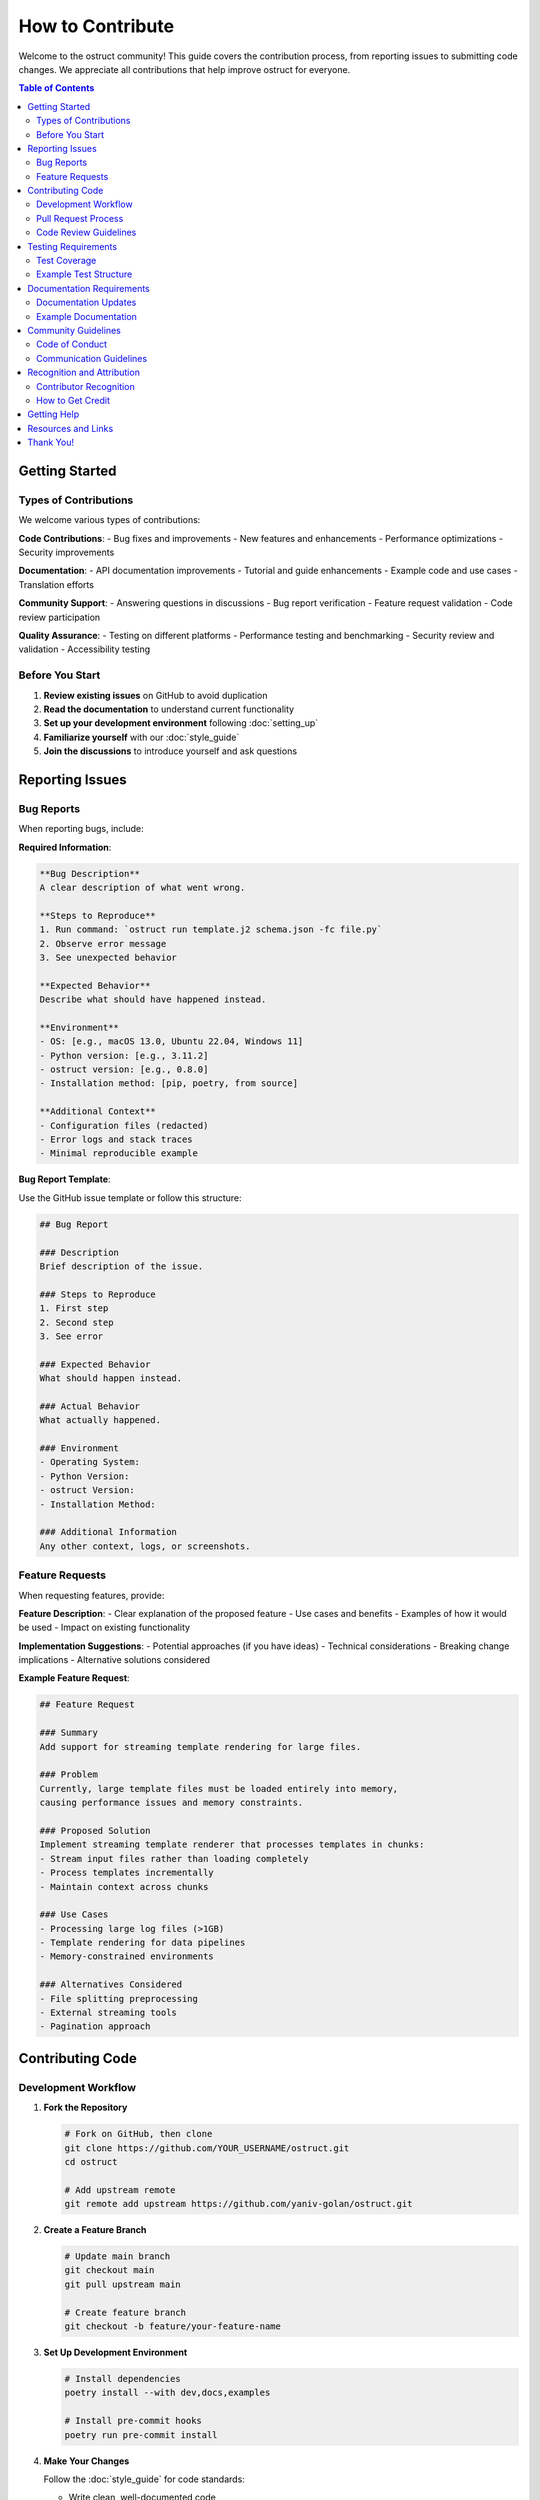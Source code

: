 ==================
How to Contribute
==================

Welcome to the ostruct community! This guide covers the contribution process, from reporting issues to submitting code changes. We appreciate all contributions that help improve ostruct for everyone.

.. contents:: Table of Contents
   :local:
   :depth: 2

Getting Started
===============

Types of Contributions
----------------------

We welcome various types of contributions:

**Code Contributions**:
- Bug fixes and improvements
- New features and enhancements
- Performance optimizations
- Security improvements

**Documentation**:
- API documentation improvements
- Tutorial and guide enhancements
- Example code and use cases
- Translation efforts

**Community Support**:
- Answering questions in discussions
- Bug report verification
- Feature request validation
- Code review participation

**Quality Assurance**:
- Testing on different platforms
- Performance testing and benchmarking
- Security review and validation
- Accessibility testing

Before You Start
----------------

1. **Review existing issues** on GitHub to avoid duplication
2. **Read the documentation** to understand current functionality
3. **Set up your development environment** following :doc:`setting_up`
4. **Familiarize yourself** with our :doc:`style_guide`
5. **Join the discussions** to introduce yourself and ask questions

Reporting Issues
================

Bug Reports
-----------

When reporting bugs, include:

**Required Information**:

.. code-block:: text

   **Bug Description**
   A clear description of what went wrong.

   **Steps to Reproduce**
   1. Run command: `ostruct run template.j2 schema.json -fc file.py`
   2. Observe error message
   3. See unexpected behavior

   **Expected Behavior**
   Describe what should have happened instead.

   **Environment**
   - OS: [e.g., macOS 13.0, Ubuntu 22.04, Windows 11]
   - Python version: [e.g., 3.11.2]
   - ostruct version: [e.g., 0.8.0]
   - Installation method: [pip, poetry, from source]

   **Additional Context**
   - Configuration files (redacted)
   - Error logs and stack traces
   - Minimal reproducible example

**Bug Report Template**:

Use the GitHub issue template or follow this structure:

.. code-block:: markdown

   ## Bug Report

   ### Description
   Brief description of the issue.

   ### Steps to Reproduce
   1. First step
   2. Second step
   3. See error

   ### Expected Behavior
   What should happen instead.

   ### Actual Behavior
   What actually happened.

   ### Environment
   - Operating System:
   - Python Version:
   - ostruct Version:
   - Installation Method:

   ### Additional Information
   Any other context, logs, or screenshots.

Feature Requests
----------------

When requesting features, provide:

**Feature Description**:
- Clear explanation of the proposed feature
- Use cases and benefits
- Examples of how it would be used
- Impact on existing functionality

**Implementation Suggestions**:
- Potential approaches (if you have ideas)
- Technical considerations
- Breaking change implications
- Alternative solutions considered

**Example Feature Request**:

.. code-block:: markdown

   ## Feature Request

   ### Summary
   Add support for streaming template rendering for large files.

   ### Problem
   Currently, large template files must be loaded entirely into memory,
   causing performance issues and memory constraints.

   ### Proposed Solution
   Implement streaming template renderer that processes templates in chunks:
   - Stream input files rather than loading completely
   - Process templates incrementally
   - Maintain context across chunks

   ### Use Cases
   - Processing large log files (>1GB)
   - Template rendering for data pipelines
   - Memory-constrained environments

   ### Alternatives Considered
   - File splitting preprocessing
   - External streaming tools
   - Pagination approach

Contributing Code
=================

Development Workflow
--------------------

1. **Fork the Repository**

   .. code-block:: bash

      # Fork on GitHub, then clone
      git clone https://github.com/YOUR_USERNAME/ostruct.git
      cd ostruct

      # Add upstream remote
      git remote add upstream https://github.com/yaniv-golan/ostruct.git

2. **Create a Feature Branch**

   .. code-block:: bash

      # Update main branch
      git checkout main
      git pull upstream main

      # Create feature branch
      git checkout -b feature/your-feature-name

3. **Set Up Development Environment**

   .. code-block:: bash

      # Install dependencies
      poetry install --with dev,docs,examples

      # Install pre-commit hooks
      poetry run pre-commit install

4. **Make Your Changes**

   Follow the :doc:`style_guide` for code standards:

   - Write clean, well-documented code
   - Include comprehensive tests
   - Update documentation as needed
   - Follow security best practices

5. **Test Your Changes**

   .. code-block:: bash

      # Run all tests
      poetry run pytest

      # Run type checking
      poetry run mypy src

      # Run linting
      poetry run flake8 src tests

      # Test documentation builds
      cd docs && make html

6. **Commit Your Changes**

   .. code-block:: bash

      # Stage changes
      git add .

      # Commit with descriptive message
      git commit -m "Add streaming template renderer

      - Implement chunk-based template processing
      - Add streaming file reader with buffer management
      - Include memory usage optimization
      - Add comprehensive tests for streaming functionality

      Fixes #123"

7. **Push and Create Pull Request**

   .. code-block:: bash

      # Push to your fork
      git push origin feature/your-feature-name

      # Create pull request on GitHub

Pull Request Process
--------------------

**Pull Request Requirements**:

- [ ] **Clear title and description** explaining the changes
- [ ] **Link to related issues** using "Fixes #123" or "Relates to #456"
- [ ] **All tests pass** (CI will verify this)
- [ ] **Code coverage maintained** or improved
- [ ] **Documentation updated** for user-facing changes
- [ ] **Breaking changes noted** in description and CHANGELOG

**Pull Request Template**:

.. code-block:: markdown

   ## Description
   Brief description of changes and motivation.

   ## Changes Made
   - [ ] Added new feature X
   - [ ] Fixed bug Y
   - [ ] Updated documentation Z

   ## Testing
   - [ ] Unit tests added/updated
   - [ ] Integration tests pass
   - [ ] Manual testing completed

   ## Breaking Changes
   - None / List any breaking changes

   ## Checklist
   - [ ] Code follows style guide
   - [ ] Tests added for new functionality
   - [ ] Documentation updated
   - [ ] CHANGELOG updated (if needed)

**Review Process**:

1. **Automated Checks**: CI runs tests, linting, and security scans
2. **Maintainer Review**: Core maintainers review code and design
3. **Community Feedback**: Other contributors may provide input
4. **Iterative Improvement**: Address feedback and update PR
5. **Final Approval**: Maintainer approves and merges

Code Review Guidelines
----------------------

**As a Contributor**:

- Respond promptly to review feedback
- Ask for clarification if comments are unclear
- Be open to suggestions and alternative approaches
- Update tests and documentation based on feedback
- Keep PR focused and avoid scope creep

**As a Reviewer**:

- Be constructive and specific in feedback
- Explain the reasoning behind suggestions
- Acknowledge good practices and improvements
- Focus on code quality, maintainability, and security
- Approve when changes meet project standards

Testing Requirements
====================

Test Coverage
-------------

All code contributions must include appropriate tests:

**Required Test Types**:

- **Unit Tests**: Test individual functions and classes
- **Integration Tests**: Test component interactions
- **Error Handling Tests**: Verify error conditions
- **Edge Case Tests**: Test boundary conditions

**Test Coverage Standards**:

- Maintain minimum 90% test coverage
- Cover all new functionality completely
- Include both positive and negative test cases
- Test error handling and edge conditions

Example Test Structure
----------------------

.. code-block:: python

   import pytest
   from unittest.mock import patch, MagicMock
   from pathlib import Path

   from ostruct.cli.new_feature import NewFeature
   from ostruct.cli.errors import ValidationError


   class TestNewFeature:
       """Comprehensive tests for NewFeature functionality."""

       @pytest.fixture
       def sample_data(self):
           """Provide sample data for tests."""
           return {
               "input": "test input",
               "expected": "test output"
           }

       @pytest.fixture
       def new_feature(self):
           """Create NewFeature instance for testing."""
           return NewFeature(config={"setting": "value"})

       def test_basic_functionality(self, new_feature, sample_data):
           """Test basic feature operation."""
           result = new_feature.process(sample_data["input"])
           assert result == sample_data["expected"]

       def test_invalid_input_raises_error(self, new_feature):
           """Test that invalid input raises appropriate error."""
           with pytest.raises(ValidationError, match="Invalid input"):
               new_feature.process(None)

       @patch('ostruct.cli.new_feature.external_dependency')
       def test_external_dependency_mocked(self, mock_dependency, new_feature):
           """Test with mocked external dependency."""
           mock_dependency.return_value = "mocked_result"
           result = new_feature.process_with_dependency("input")
           assert result == "processed_mocked_result"

       @pytest.mark.parametrize("input_value,expected", [
           ("test1", "result1"),
           ("test2", "result2"),
           ("edge_case", "edge_result"),
       ])
       def test_multiple_scenarios(self, new_feature, input_value, expected):
           """Test multiple input scenarios."""
           result = new_feature.process(input_value)
           assert result == expected

Documentation Requirements
==========================

Documentation Updates
---------------------

Update documentation for all user-facing changes:

**Required Documentation**:

- **API Documentation**: Docstrings for all public functions and classes
- **User Guide Updates**: If functionality affects user workflows
- **Examples**: Code examples demonstrating new features
- **Migration Guide**: For breaking changes

**Documentation Standards**:

- Use clear, concise language
- Include working code examples
- Maintain consistent terminology
- Cross-reference related functionality
- Test all examples for accuracy

Example Documentation
---------------------

.. code-block:: python

   def new_feature_function(input_data: str, options: Dict[str, Any]) -> str:
       """Process input data with configurable options.

       This function demonstrates how to document new functionality
       with comprehensive examples and clear parameter descriptions.

       Args:
           input_data: The input string to process. Must be non-empty
               and contain valid content.
           options: Configuration options for processing. Supported
               options include 'mode', 'strict', and 'output_format'.

       Returns:
           Processed string based on input and options.

       Raises:
           ValidationError: If input_data is invalid or empty.
           ConfigurationError: If options contain invalid values.

       Example:
           Basic usage with default options:

           >>> result = new_feature_function("hello", {})
           >>> print(result)
           HELLO

           Advanced usage with custom options:

           >>> options = {"mode": "title", "strict": True}
           >>> result = new_feature_function("hello world", options)
           >>> print(result)
           Hello World

       Note:
           This function requires the input to be valid UTF-8 text.
           Binary data should be decoded before processing.

       See Also:
           :func:`related_function`: For related functionality.
           :doc:`../user-guide/advanced-usage`: For advanced usage patterns.
       """

Community Guidelines
====================

Code of Conduct
---------------

We are committed to providing a welcoming and inclusive environment:

**Our Standards**:

- Use welcoming and inclusive language
- Respect different viewpoints and experiences
- Accept constructive criticism gracefully
- Focus on what's best for the community
- Show empathy towards other community members

**Unacceptable Behavior**:

- Harassment, trolling, or discriminatory comments
- Personal attacks or insults
- Public or private harassment
- Publishing others' private information
- Other conduct inappropriate in a professional setting

Communication Guidelines
------------------------

**GitHub Discussions**:

- Search existing discussions before creating new ones
- Use clear, descriptive titles
- Provide context and examples
- Tag discussions appropriately
- Follow up on your own discussions

**Issue Comments**:

- Stay on topic and relevant to the issue
- Provide additional context or clarification
- Avoid "+1" comments (use emoji reactions instead)
- Be patient with response times

**Pull Request Reviews**:

- Be constructive and specific in feedback
- Acknowledge good work and improvements
- Suggest alternatives when pointing out issues
- Focus on code quality and project goals

Recognition and Attribution
===========================

Contributor Recognition
-----------------------

We recognize all types of contributions:

- **Contributors List**: All contributors are listed in project documentation
- **Release Notes**: Significant contributions are highlighted in releases
- **GitHub Acknowledgments**: PRs and issues include attribution
- **Community Spotlight**: Outstanding contributions may be featured

How to Get Credit
-----------------

- Ensure your GitHub profile is complete
- Use consistent name/email across contributions
- Include your preferred attribution in PR descriptions
- Participate in community discussions

Getting Help
============

If you need assistance:

**Technical Questions**:

- Check existing documentation and examples
- Search GitHub issues and discussions
- Ask in GitHub discussions with clear context
- Join community chat for real-time help

**Process Questions**:

- Review this contribution guide
- Ask in GitHub discussions
- Contact maintainers directly for sensitive issues
- Participate in community meetings

**Bug Report Assistance**:

- Use issue templates when available
- Include all requested information
- Respond to clarification requests
- Test with latest version before reporting

Resources and Links
===================

**Development Resources**:

- :doc:`setting_up`: Development environment setup
- :doc:`style_guide`: Coding standards and best practices
- `GitHub Repository <https://github.com/yaniv-golan/ostruct>`_: Main repository
- `Issue Tracker <https://github.com/yaniv-golan/ostruct/issues>`_: Bug reports and features

**Community Resources**:

- `GitHub Issues <https://github.com/yaniv-golan/ostruct/issues>`_: Community Q&A and discussions
- `Documentation <https://ostruct.readthedocs.io>`_: Complete documentation
- `Examples <https://github.com/yaniv-golan/ostruct/tree/main/examples>`_: Usage examples

**Project Information**:

- `License <https://github.com/yaniv-golan/ostruct/blob/main/LICENSE>`_: MIT License
- `Community Guidelines <https://github.com/yaniv-golan/ostruct>`_: Community guidelines
- `Security Policy <https://github.com/yaniv-golan/ostruct/security/policy>`_: Security reporting

Thank You!
==========

Thank you for your interest in contributing to ostruct! Your contributions help make this project better for everyone. Whether you're fixing a small typo or adding a major feature, every contribution is valuable and appreciated.

We look forward to working with you and seeing what amazing things we can build together! 🚀
